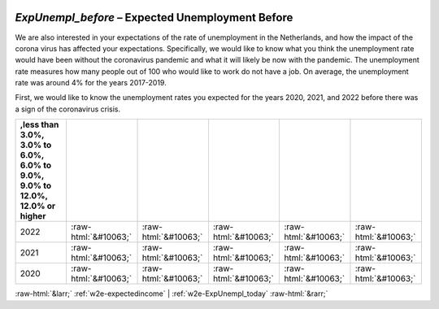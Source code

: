 .. _w2e-ExpUnempl_before:

 
 .. role:: raw-html(raw) 
        :format: html 

`ExpUnempl_before` – Expected Unemployment Before
=============================================

We are also interested in your expectations of the rate of unemployment in the Netherlands, and how the impact of the corona virus has affected your expectations. Specifically, we would like to know what you think the unemployment rate would have been without the coronavirus pandemic and what it will likely be now with the pandemic.  The unemployment rate measures how many people out of 100 who would like to work do not have a job. On average, the unemployment rate was around 4% for the years 2017-2019. 

First, we would like to know the unemployment rates you expected for the years 2020, 2021, and 2022 before there was a sign of the coronavirus crisis. 


.. csv-table::
   :delim: |
   :header: ,less than 3.0%, 3.0% to 6.0%, 6.0% to 9.0%, 9.0% to 12.0%, 12.0% or higher

           2022 | :raw-html:`&#10063;`|:raw-html:`&#10063;`|:raw-html:`&#10063;`|:raw-html:`&#10063;`|:raw-html:`&#10063;`
           2021 | :raw-html:`&#10063;`|:raw-html:`&#10063;`|:raw-html:`&#10063;`|:raw-html:`&#10063;`|:raw-html:`&#10063;`
           2020 | :raw-html:`&#10063;`|:raw-html:`&#10063;`|:raw-html:`&#10063;`|:raw-html:`&#10063;`|:raw-html:`&#10063;`

.. image:: ../_screenshots/w2-ExpUnempl_before.png


:raw-html:`&larr;` :ref:`w2e-expectedincome` | :ref:`w2e-ExpUnempl_today` :raw-html:`&rarr;`
